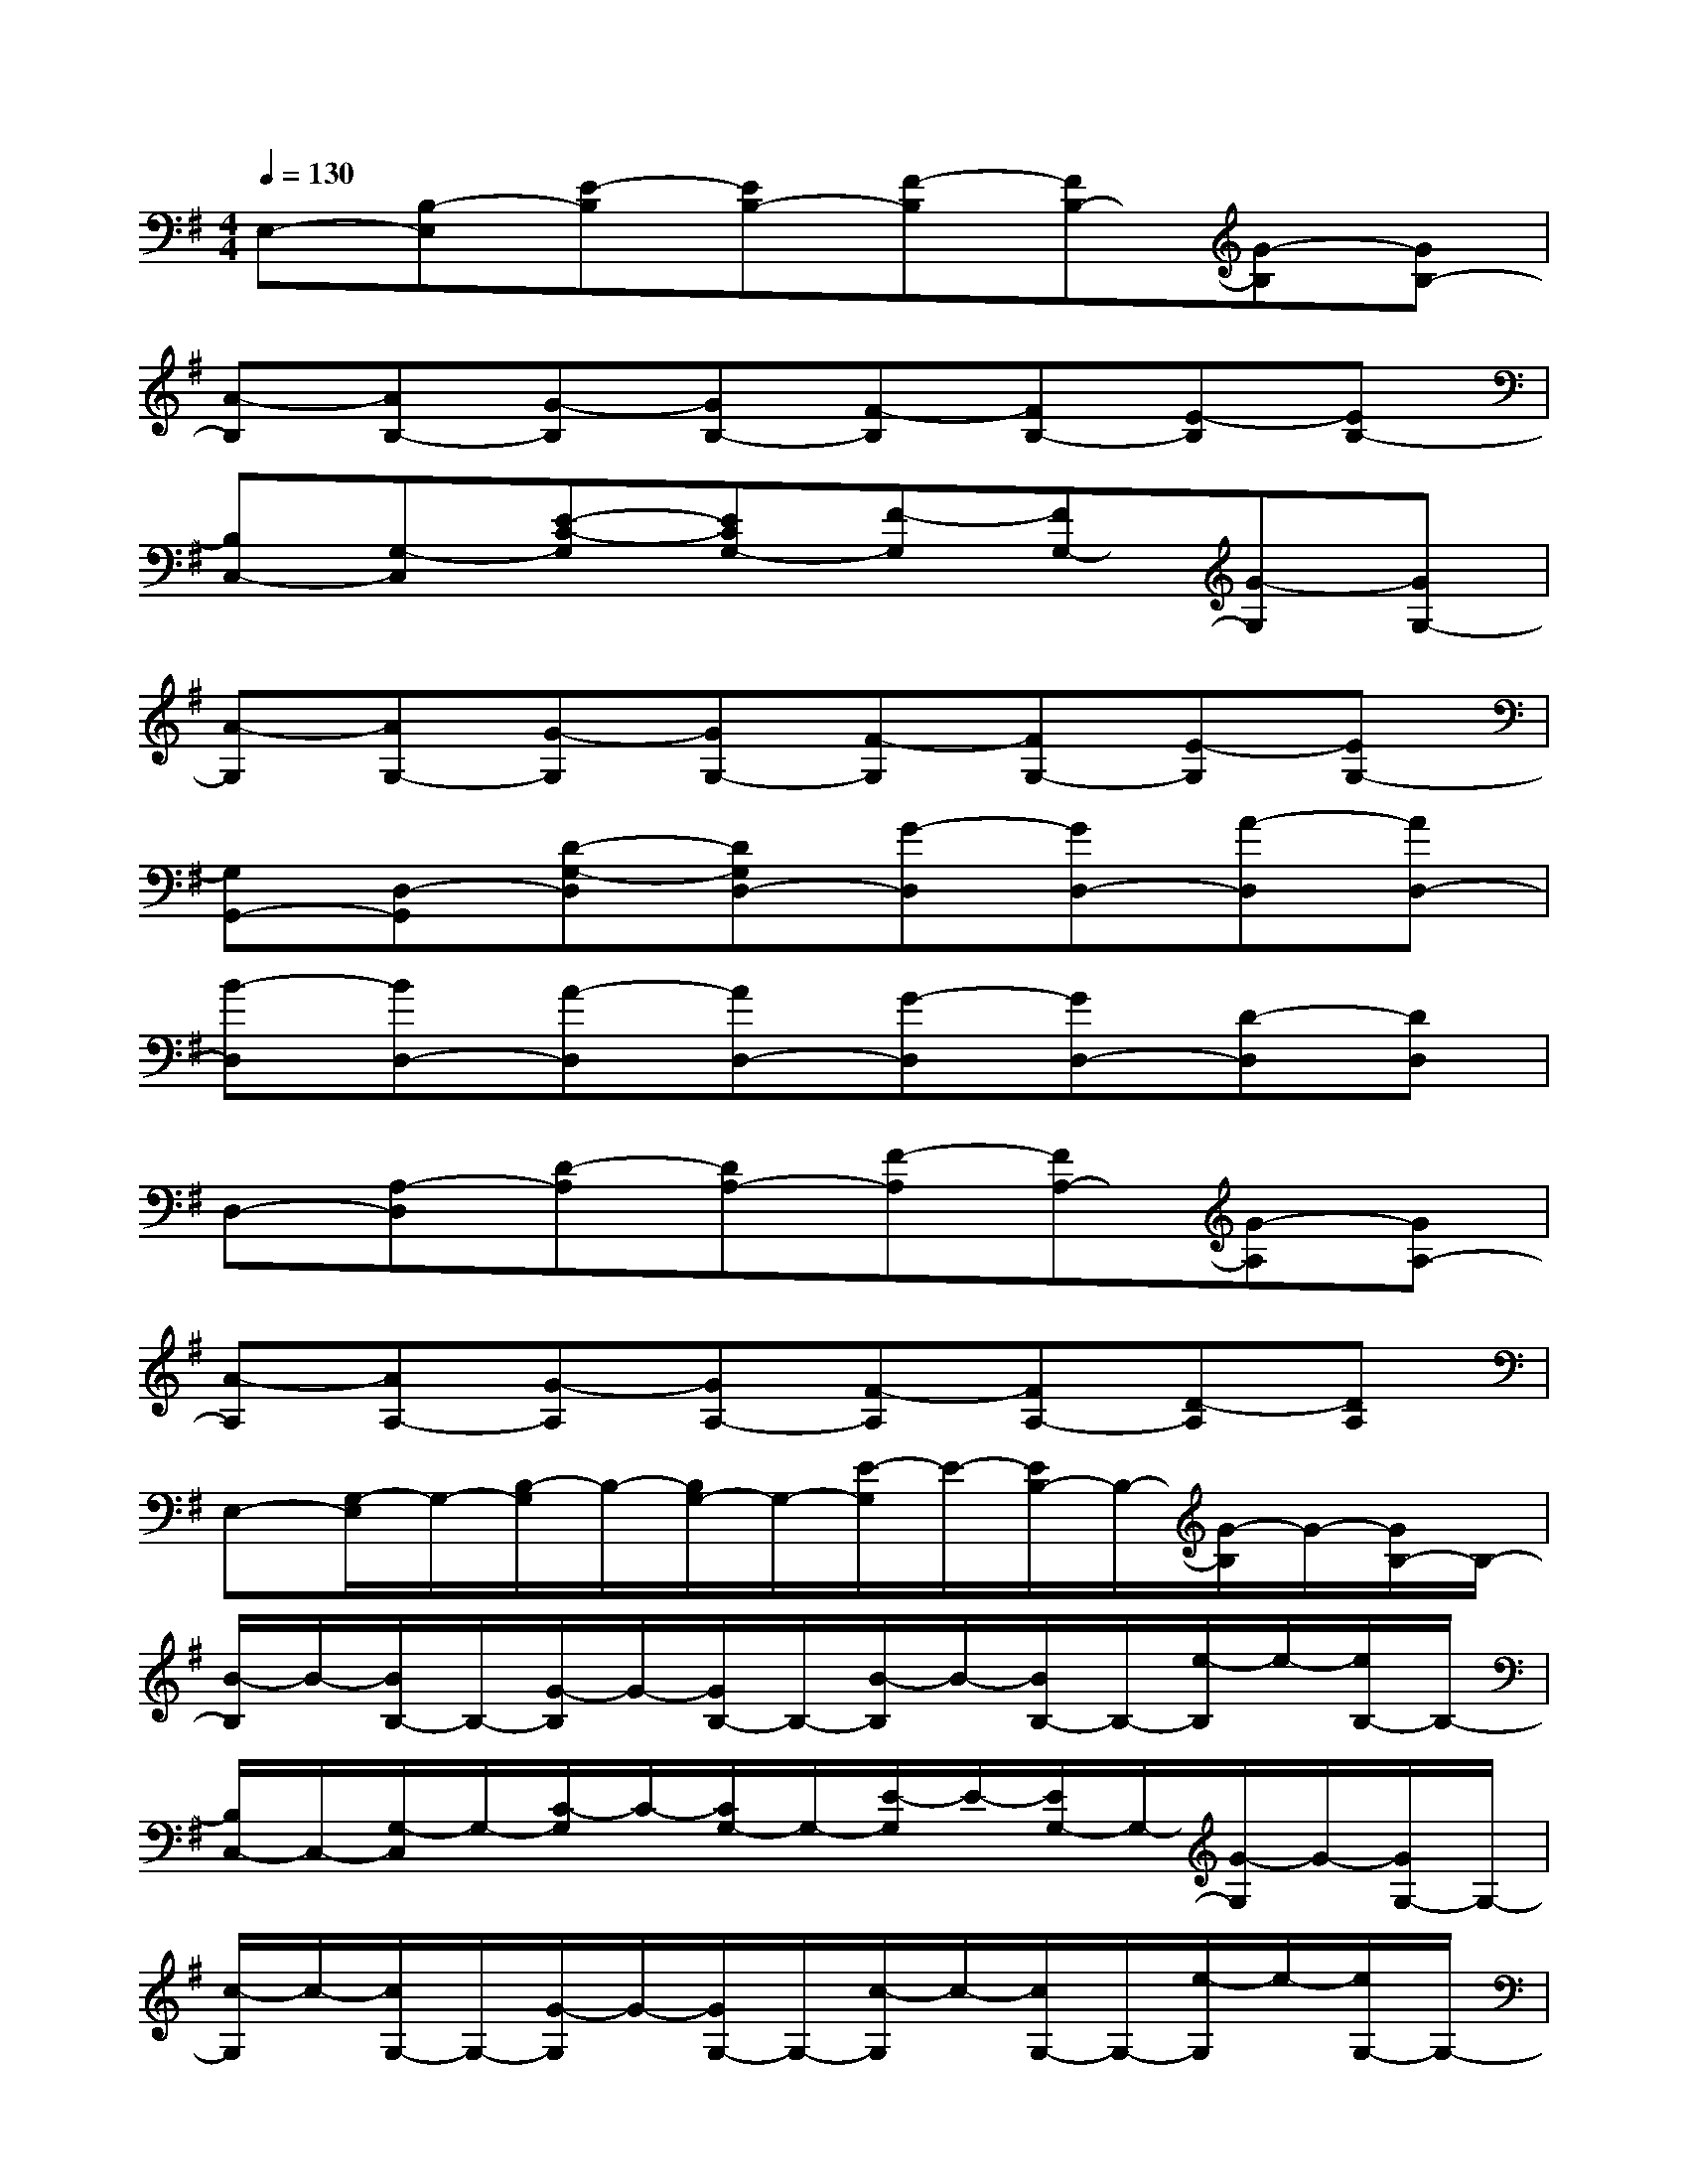 X:1
T:
M:4/4
L:1/8
Q:1/4=130
K:G%1sharps
V:1
E,-[B,-E,][E-B,][EB,-][F-B,][FB,-][G-B,][GB,-]|
[A-B,][AB,-][G-B,][GB,-][F-B,][FB,-][E-B,][EB,-]|
[B,C,-][G,-C,][E-C-G,][ECG,-][F-G,][FG,-][G-G,][GG,-]|
[A-G,][AG,-][G-G,][GG,-][F-G,][FG,-][E-G,][EG,-]|
[G,G,,-][D,-G,,][D-G,-D,][DG,D,-][G-D,][GD,-][A-D,][AD,-]|
[B-D,][BD,-][A-D,][AD,-][G-D,][GD,-][D-D,][DD,]|
D,-[A,-D,][D-A,][DA,-][F-A,][FA,-][G-A,][GA,-]|
[A-A,][AA,-][G-A,][GA,-][F-A,][FA,-][D-A,][DA,]|
E,-[G,/2-E,/2]G,/2-[B,/2-G,/2]B,/2-[B,/2G,/2-]G,/2-[E/2-G,/2]E/2-[E/2B,/2-]B,/2-[G/2-B,/2]G/2-[G/2B,/2-]B,/2-|
[B/2-B,/2]B/2-[B/2B,/2-]B,/2-[G/2-B,/2]G/2-[G/2B,/2-]B,/2-[B/2-B,/2]B/2-[B/2B,/2-]B,/2-[e/2-B,/2]e/2-[e/2B,/2-]B,/2-|
[B,/2C,/2-]C,/2-[G,/2-C,/2]G,/2-[C/2-G,/2]C/2-[C/2G,/2-]G,/2-[E/2-G,/2]E/2-[E/2G,/2-]G,/2-[G/2-G,/2]G/2-[G/2G,/2-]G,/2-|
[c/2-G,/2]c/2-[c/2G,/2-]G,/2-[G/2-G,/2]G/2-[G/2G,/2-]G,/2-[c/2-G,/2]c/2-[c/2G,/2-]G,/2-[e/2-G,/2]e/2-[e/2G,/2-]G,/2-|
[G,/2G,,/2-]G,,/2-[D,/2-G,,/2]D,/2-[G,/2-D,/2]G,/2-[G,/2D,/2-]D,/2-[B,/2-D,/2]B,/2-[B,/2G,/2-]G,/2-[D/2-G,/2]D/2-[D/2G,/2-]G,/2-|
[G/2-G,/2]G/2-[G/2G,/2-]G,/2-[D/2-G,/2]D/2-[D/2G,/2-]G,/2-[G/2-G,/2]G/2-[G/2G,/2-]G,/2-[B/2-G,/2]B/2-[B/2G,/2-]G,/2-|
[G,/2D,/2-]D,/2-[F,/2-D,/2]F,/2-[A,/2-F,/2]A,/2-[A,/2F,/2-]F,/2-[D/2-F,/2]D/2-[D/2F,/2-]F,/2-[F/2-F,/2]F/2-[F/2F,/2-]F,/2-|
[A/2-F,/2]A/2-[A/2F,/2-]F,/2-[F/2-F,/2]F/2-[F/2F,/2-]F,/2-[A/2-F,/2]A/2-[A/2F,/2-]F,/2-[d/2-F,/2]d/2-[d/2F,/2-]F,/2